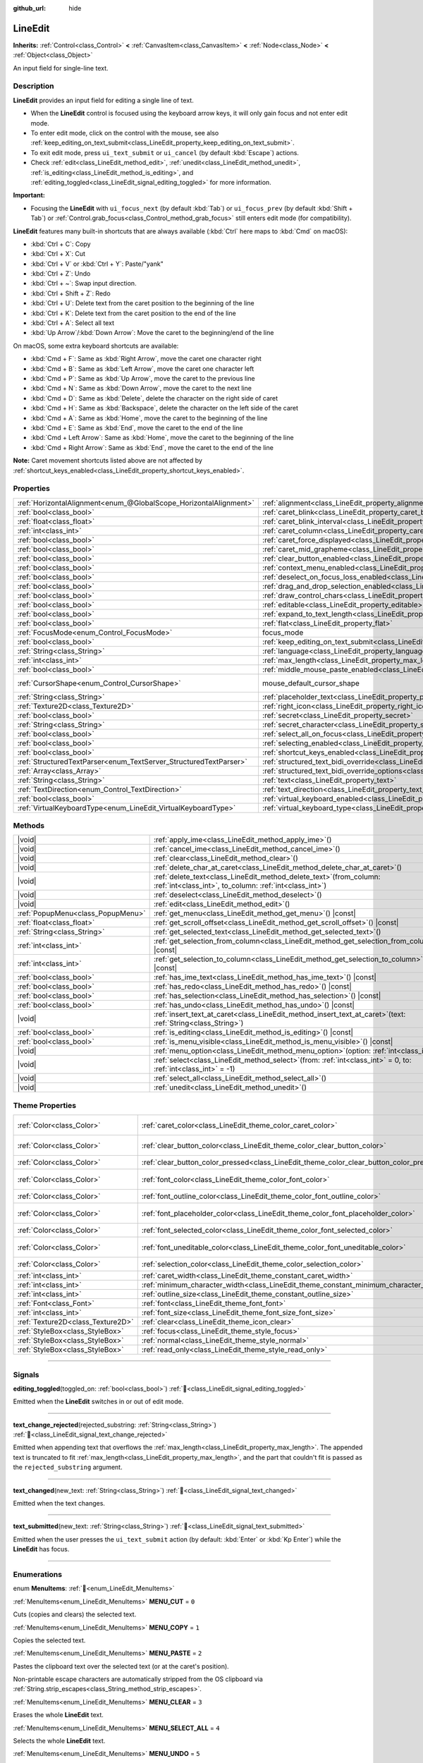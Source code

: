 :github_url: hide

.. meta::
	:keywords: text, input

.. DO NOT EDIT THIS FILE!!!
.. Generated automatically from Redot engine sources.
.. Generator: https://github.com/Redot-Engine/redot-engine/tree/master/doc/tools/make_rst.py.
.. XML source: https://github.com/Redot-Engine/redot-engine/tree/master/doc/classes/LineEdit.xml.

.. _class_LineEdit:

LineEdit
========

**Inherits:** :ref:`Control<class_Control>` **<** :ref:`CanvasItem<class_CanvasItem>` **<** :ref:`Node<class_Node>` **<** :ref:`Object<class_Object>`

An input field for single-line text.

.. rst-class:: classref-introduction-group

Description
-----------

**LineEdit** provides an input field for editing a single line of text.

- When the **LineEdit** control is focused using the keyboard arrow keys, it will only gain focus and not enter edit mode.

- To enter edit mode, click on the control with the mouse, see also :ref:`keep_editing_on_text_submit<class_LineEdit_property_keep_editing_on_text_submit>`.

- To exit edit mode, press ``ui_text_submit`` or ``ui_cancel`` (by default :kbd:`Escape`) actions.

- Check :ref:`edit<class_LineEdit_method_edit>`, :ref:`unedit<class_LineEdit_method_unedit>`, :ref:`is_editing<class_LineEdit_method_is_editing>`, and :ref:`editing_toggled<class_LineEdit_signal_editing_toggled>` for more information.

\ **Important:**\ 

- Focusing the **LineEdit** with ``ui_focus_next`` (by default :kbd:`Tab`) or ``ui_focus_prev`` (by default :kbd:`Shift + Tab`) or :ref:`Control.grab_focus<class_Control_method_grab_focus>` still enters edit mode (for compatibility).

\ **LineEdit** features many built-in shortcuts that are always available (:kbd:`Ctrl` here maps to :kbd:`Cmd` on macOS):

- :kbd:`Ctrl + C`: Copy

- :kbd:`Ctrl + X`: Cut

- :kbd:`Ctrl + V` or :kbd:`Ctrl + Y`: Paste/"yank"

- :kbd:`Ctrl + Z`: Undo

- :kbd:`Ctrl + ~`: Swap input direction.

- :kbd:`Ctrl + Shift + Z`: Redo

- :kbd:`Ctrl + U`: Delete text from the caret position to the beginning of the line

- :kbd:`Ctrl + K`: Delete text from the caret position to the end of the line

- :kbd:`Ctrl + A`: Select all text

- :kbd:`Up Arrow`/:kbd:`Down Arrow`: Move the caret to the beginning/end of the line

On macOS, some extra keyboard shortcuts are available:

- :kbd:`Cmd + F`: Same as :kbd:`Right Arrow`, move the caret one character right

- :kbd:`Cmd + B`: Same as :kbd:`Left Arrow`, move the caret one character left

- :kbd:`Cmd + P`: Same as :kbd:`Up Arrow`, move the caret to the previous line

- :kbd:`Cmd + N`: Same as :kbd:`Down Arrow`, move the caret to the next line

- :kbd:`Cmd + D`: Same as :kbd:`Delete`, delete the character on the right side of caret

- :kbd:`Cmd + H`: Same as :kbd:`Backspace`, delete the character on the left side of the caret

- :kbd:`Cmd + A`: Same as :kbd:`Home`, move the caret to the beginning of the line

- :kbd:`Cmd + E`: Same as :kbd:`End`, move the caret to the end of the line

- :kbd:`Cmd + Left Arrow`: Same as :kbd:`Home`, move the caret to the beginning of the line

- :kbd:`Cmd + Right Arrow`: Same as :kbd:`End`, move the caret to the end of the line

\ **Note:** Caret movement shortcuts listed above are not affected by :ref:`shortcut_keys_enabled<class_LineEdit_property_shortcut_keys_enabled>`.

.. rst-class:: classref-reftable-group

Properties
----------

.. table::
   :widths: auto

   +-------------------------------------------------------------------+-------------------------------------------------------------------------------------------------------------+-------------------------------------------------------------------------------------+
   | :ref:`HorizontalAlignment<enum_@GlobalScope_HorizontalAlignment>` | :ref:`alignment<class_LineEdit_property_alignment>`                                                         | ``0``                                                                               |
   +-------------------------------------------------------------------+-------------------------------------------------------------------------------------------------------------+-------------------------------------------------------------------------------------+
   | :ref:`bool<class_bool>`                                           | :ref:`caret_blink<class_LineEdit_property_caret_blink>`                                                     | ``false``                                                                           |
   +-------------------------------------------------------------------+-------------------------------------------------------------------------------------------------------------+-------------------------------------------------------------------------------------+
   | :ref:`float<class_float>`                                         | :ref:`caret_blink_interval<class_LineEdit_property_caret_blink_interval>`                                   | ``0.65``                                                                            |
   +-------------------------------------------------------------------+-------------------------------------------------------------------------------------------------------------+-------------------------------------------------------------------------------------+
   | :ref:`int<class_int>`                                             | :ref:`caret_column<class_LineEdit_property_caret_column>`                                                   | ``0``                                                                               |
   +-------------------------------------------------------------------+-------------------------------------------------------------------------------------------------------------+-------------------------------------------------------------------------------------+
   | :ref:`bool<class_bool>`                                           | :ref:`caret_force_displayed<class_LineEdit_property_caret_force_displayed>`                                 | ``false``                                                                           |
   +-------------------------------------------------------------------+-------------------------------------------------------------------------------------------------------------+-------------------------------------------------------------------------------------+
   | :ref:`bool<class_bool>`                                           | :ref:`caret_mid_grapheme<class_LineEdit_property_caret_mid_grapheme>`                                       | ``false``                                                                           |
   +-------------------------------------------------------------------+-------------------------------------------------------------------------------------------------------------+-------------------------------------------------------------------------------------+
   | :ref:`bool<class_bool>`                                           | :ref:`clear_button_enabled<class_LineEdit_property_clear_button_enabled>`                                   | ``false``                                                                           |
   +-------------------------------------------------------------------+-------------------------------------------------------------------------------------------------------------+-------------------------------------------------------------------------------------+
   | :ref:`bool<class_bool>`                                           | :ref:`context_menu_enabled<class_LineEdit_property_context_menu_enabled>`                                   | ``true``                                                                            |
   +-------------------------------------------------------------------+-------------------------------------------------------------------------------------------------------------+-------------------------------------------------------------------------------------+
   | :ref:`bool<class_bool>`                                           | :ref:`deselect_on_focus_loss_enabled<class_LineEdit_property_deselect_on_focus_loss_enabled>`               | ``true``                                                                            |
   +-------------------------------------------------------------------+-------------------------------------------------------------------------------------------------------------+-------------------------------------------------------------------------------------+
   | :ref:`bool<class_bool>`                                           | :ref:`drag_and_drop_selection_enabled<class_LineEdit_property_drag_and_drop_selection_enabled>`             | ``true``                                                                            |
   +-------------------------------------------------------------------+-------------------------------------------------------------------------------------------------------------+-------------------------------------------------------------------------------------+
   | :ref:`bool<class_bool>`                                           | :ref:`draw_control_chars<class_LineEdit_property_draw_control_chars>`                                       | ``false``                                                                           |
   +-------------------------------------------------------------------+-------------------------------------------------------------------------------------------------------------+-------------------------------------------------------------------------------------+
   | :ref:`bool<class_bool>`                                           | :ref:`editable<class_LineEdit_property_editable>`                                                           | ``true``                                                                            |
   +-------------------------------------------------------------------+-------------------------------------------------------------------------------------------------------------+-------------------------------------------------------------------------------------+
   | :ref:`bool<class_bool>`                                           | :ref:`expand_to_text_length<class_LineEdit_property_expand_to_text_length>`                                 | ``false``                                                                           |
   +-------------------------------------------------------------------+-------------------------------------------------------------------------------------------------------------+-------------------------------------------------------------------------------------+
   | :ref:`bool<class_bool>`                                           | :ref:`flat<class_LineEdit_property_flat>`                                                                   | ``false``                                                                           |
   +-------------------------------------------------------------------+-------------------------------------------------------------------------------------------------------------+-------------------------------------------------------------------------------------+
   | :ref:`FocusMode<enum_Control_FocusMode>`                          | focus_mode                                                                                                  | ``2`` (overrides :ref:`Control<class_Control_property_focus_mode>`)                 |
   +-------------------------------------------------------------------+-------------------------------------------------------------------------------------------------------------+-------------------------------------------------------------------------------------+
   | :ref:`bool<class_bool>`                                           | :ref:`keep_editing_on_text_submit<class_LineEdit_property_keep_editing_on_text_submit>`                     | ``false``                                                                           |
   +-------------------------------------------------------------------+-------------------------------------------------------------------------------------------------------------+-------------------------------------------------------------------------------------+
   | :ref:`String<class_String>`                                       | :ref:`language<class_LineEdit_property_language>`                                                           | ``""``                                                                              |
   +-------------------------------------------------------------------+-------------------------------------------------------------------------------------------------------------+-------------------------------------------------------------------------------------+
   | :ref:`int<class_int>`                                             | :ref:`max_length<class_LineEdit_property_max_length>`                                                       | ``0``                                                                               |
   +-------------------------------------------------------------------+-------------------------------------------------------------------------------------------------------------+-------------------------------------------------------------------------------------+
   | :ref:`bool<class_bool>`                                           | :ref:`middle_mouse_paste_enabled<class_LineEdit_property_middle_mouse_paste_enabled>`                       | ``true``                                                                            |
   +-------------------------------------------------------------------+-------------------------------------------------------------------------------------------------------------+-------------------------------------------------------------------------------------+
   | :ref:`CursorShape<enum_Control_CursorShape>`                      | mouse_default_cursor_shape                                                                                  | ``1`` (overrides :ref:`Control<class_Control_property_mouse_default_cursor_shape>`) |
   +-------------------------------------------------------------------+-------------------------------------------------------------------------------------------------------------+-------------------------------------------------------------------------------------+
   | :ref:`String<class_String>`                                       | :ref:`placeholder_text<class_LineEdit_property_placeholder_text>`                                           | ``""``                                                                              |
   +-------------------------------------------------------------------+-------------------------------------------------------------------------------------------------------------+-------------------------------------------------------------------------------------+
   | :ref:`Texture2D<class_Texture2D>`                                 | :ref:`right_icon<class_LineEdit_property_right_icon>`                                                       |                                                                                     |
   +-------------------------------------------------------------------+-------------------------------------------------------------------------------------------------------------+-------------------------------------------------------------------------------------+
   | :ref:`bool<class_bool>`                                           | :ref:`secret<class_LineEdit_property_secret>`                                                               | ``false``                                                                           |
   +-------------------------------------------------------------------+-------------------------------------------------------------------------------------------------------------+-------------------------------------------------------------------------------------+
   | :ref:`String<class_String>`                                       | :ref:`secret_character<class_LineEdit_property_secret_character>`                                           | ``"•"``                                                                             |
   +-------------------------------------------------------------------+-------------------------------------------------------------------------------------------------------------+-------------------------------------------------------------------------------------+
   | :ref:`bool<class_bool>`                                           | :ref:`select_all_on_focus<class_LineEdit_property_select_all_on_focus>`                                     | ``false``                                                                           |
   +-------------------------------------------------------------------+-------------------------------------------------------------------------------------------------------------+-------------------------------------------------------------------------------------+
   | :ref:`bool<class_bool>`                                           | :ref:`selecting_enabled<class_LineEdit_property_selecting_enabled>`                                         | ``true``                                                                            |
   +-------------------------------------------------------------------+-------------------------------------------------------------------------------------------------------------+-------------------------------------------------------------------------------------+
   | :ref:`bool<class_bool>`                                           | :ref:`shortcut_keys_enabled<class_LineEdit_property_shortcut_keys_enabled>`                                 | ``true``                                                                            |
   +-------------------------------------------------------------------+-------------------------------------------------------------------------------------------------------------+-------------------------------------------------------------------------------------+
   | :ref:`StructuredTextParser<enum_TextServer_StructuredTextParser>` | :ref:`structured_text_bidi_override<class_LineEdit_property_structured_text_bidi_override>`                 | ``0``                                                                               |
   +-------------------------------------------------------------------+-------------------------------------------------------------------------------------------------------------+-------------------------------------------------------------------------------------+
   | :ref:`Array<class_Array>`                                         | :ref:`structured_text_bidi_override_options<class_LineEdit_property_structured_text_bidi_override_options>` | ``[]``                                                                              |
   +-------------------------------------------------------------------+-------------------------------------------------------------------------------------------------------------+-------------------------------------------------------------------------------------+
   | :ref:`String<class_String>`                                       | :ref:`text<class_LineEdit_property_text>`                                                                   | ``""``                                                                              |
   +-------------------------------------------------------------------+-------------------------------------------------------------------------------------------------------------+-------------------------------------------------------------------------------------+
   | :ref:`TextDirection<enum_Control_TextDirection>`                  | :ref:`text_direction<class_LineEdit_property_text_direction>`                                               | ``0``                                                                               |
   +-------------------------------------------------------------------+-------------------------------------------------------------------------------------------------------------+-------------------------------------------------------------------------------------+
   | :ref:`bool<class_bool>`                                           | :ref:`virtual_keyboard_enabled<class_LineEdit_property_virtual_keyboard_enabled>`                           | ``true``                                                                            |
   +-------------------------------------------------------------------+-------------------------------------------------------------------------------------------------------------+-------------------------------------------------------------------------------------+
   | :ref:`VirtualKeyboardType<enum_LineEdit_VirtualKeyboardType>`     | :ref:`virtual_keyboard_type<class_LineEdit_property_virtual_keyboard_type>`                                 | ``0``                                                                               |
   +-------------------------------------------------------------------+-------------------------------------------------------------------------------------------------------------+-------------------------------------------------------------------------------------+

.. rst-class:: classref-reftable-group

Methods
-------

.. table::
   :widths: auto

   +-----------------------------------+-------------------------------------------------------------------------------------------------------------------------------------+
   | |void|                            | :ref:`apply_ime<class_LineEdit_method_apply_ime>`\ (\ )                                                                             |
   +-----------------------------------+-------------------------------------------------------------------------------------------------------------------------------------+
   | |void|                            | :ref:`cancel_ime<class_LineEdit_method_cancel_ime>`\ (\ )                                                                           |
   +-----------------------------------+-------------------------------------------------------------------------------------------------------------------------------------+
   | |void|                            | :ref:`clear<class_LineEdit_method_clear>`\ (\ )                                                                                     |
   +-----------------------------------+-------------------------------------------------------------------------------------------------------------------------------------+
   | |void|                            | :ref:`delete_char_at_caret<class_LineEdit_method_delete_char_at_caret>`\ (\ )                                                       |
   +-----------------------------------+-------------------------------------------------------------------------------------------------------------------------------------+
   | |void|                            | :ref:`delete_text<class_LineEdit_method_delete_text>`\ (\ from_column\: :ref:`int<class_int>`, to_column\: :ref:`int<class_int>`\ ) |
   +-----------------------------------+-------------------------------------------------------------------------------------------------------------------------------------+
   | |void|                            | :ref:`deselect<class_LineEdit_method_deselect>`\ (\ )                                                                               |
   +-----------------------------------+-------------------------------------------------------------------------------------------------------------------------------------+
   | |void|                            | :ref:`edit<class_LineEdit_method_edit>`\ (\ )                                                                                       |
   +-----------------------------------+-------------------------------------------------------------------------------------------------------------------------------------+
   | :ref:`PopupMenu<class_PopupMenu>` | :ref:`get_menu<class_LineEdit_method_get_menu>`\ (\ ) |const|                                                                       |
   +-----------------------------------+-------------------------------------------------------------------------------------------------------------------------------------+
   | :ref:`float<class_float>`         | :ref:`get_scroll_offset<class_LineEdit_method_get_scroll_offset>`\ (\ ) |const|                                                     |
   +-----------------------------------+-------------------------------------------------------------------------------------------------------------------------------------+
   | :ref:`String<class_String>`       | :ref:`get_selected_text<class_LineEdit_method_get_selected_text>`\ (\ )                                                             |
   +-----------------------------------+-------------------------------------------------------------------------------------------------------------------------------------+
   | :ref:`int<class_int>`             | :ref:`get_selection_from_column<class_LineEdit_method_get_selection_from_column>`\ (\ ) |const|                                     |
   +-----------------------------------+-------------------------------------------------------------------------------------------------------------------------------------+
   | :ref:`int<class_int>`             | :ref:`get_selection_to_column<class_LineEdit_method_get_selection_to_column>`\ (\ ) |const|                                         |
   +-----------------------------------+-------------------------------------------------------------------------------------------------------------------------------------+
   | :ref:`bool<class_bool>`           | :ref:`has_ime_text<class_LineEdit_method_has_ime_text>`\ (\ ) |const|                                                               |
   +-----------------------------------+-------------------------------------------------------------------------------------------------------------------------------------+
   | :ref:`bool<class_bool>`           | :ref:`has_redo<class_LineEdit_method_has_redo>`\ (\ ) |const|                                                                       |
   +-----------------------------------+-------------------------------------------------------------------------------------------------------------------------------------+
   | :ref:`bool<class_bool>`           | :ref:`has_selection<class_LineEdit_method_has_selection>`\ (\ ) |const|                                                             |
   +-----------------------------------+-------------------------------------------------------------------------------------------------------------------------------------+
   | :ref:`bool<class_bool>`           | :ref:`has_undo<class_LineEdit_method_has_undo>`\ (\ ) |const|                                                                       |
   +-----------------------------------+-------------------------------------------------------------------------------------------------------------------------------------+
   | |void|                            | :ref:`insert_text_at_caret<class_LineEdit_method_insert_text_at_caret>`\ (\ text\: :ref:`String<class_String>`\ )                   |
   +-----------------------------------+-------------------------------------------------------------------------------------------------------------------------------------+
   | :ref:`bool<class_bool>`           | :ref:`is_editing<class_LineEdit_method_is_editing>`\ (\ ) |const|                                                                   |
   +-----------------------------------+-------------------------------------------------------------------------------------------------------------------------------------+
   | :ref:`bool<class_bool>`           | :ref:`is_menu_visible<class_LineEdit_method_is_menu_visible>`\ (\ ) |const|                                                         |
   +-----------------------------------+-------------------------------------------------------------------------------------------------------------------------------------+
   | |void|                            | :ref:`menu_option<class_LineEdit_method_menu_option>`\ (\ option\: :ref:`int<class_int>`\ )                                         |
   +-----------------------------------+-------------------------------------------------------------------------------------------------------------------------------------+
   | |void|                            | :ref:`select<class_LineEdit_method_select>`\ (\ from\: :ref:`int<class_int>` = 0, to\: :ref:`int<class_int>` = -1\ )                |
   +-----------------------------------+-------------------------------------------------------------------------------------------------------------------------------------+
   | |void|                            | :ref:`select_all<class_LineEdit_method_select_all>`\ (\ )                                                                           |
   +-----------------------------------+-------------------------------------------------------------------------------------------------------------------------------------+
   | |void|                            | :ref:`unedit<class_LineEdit_method_unedit>`\ (\ )                                                                                   |
   +-----------------------------------+-------------------------------------------------------------------------------------------------------------------------------------+

.. rst-class:: classref-reftable-group

Theme Properties
----------------

.. table::
   :widths: auto

   +-----------------------------------+------------------------------------------------------------------------------------------+-------------------------------------+
   | :ref:`Color<class_Color>`         | :ref:`caret_color<class_LineEdit_theme_color_caret_color>`                               | ``Color(0.95, 0.95, 0.95, 1)``      |
   +-----------------------------------+------------------------------------------------------------------------------------------+-------------------------------------+
   | :ref:`Color<class_Color>`         | :ref:`clear_button_color<class_LineEdit_theme_color_clear_button_color>`                 | ``Color(0.875, 0.875, 0.875, 1)``   |
   +-----------------------------------+------------------------------------------------------------------------------------------+-------------------------------------+
   | :ref:`Color<class_Color>`         | :ref:`clear_button_color_pressed<class_LineEdit_theme_color_clear_button_color_pressed>` | ``Color(1, 1, 1, 1)``               |
   +-----------------------------------+------------------------------------------------------------------------------------------+-------------------------------------+
   | :ref:`Color<class_Color>`         | :ref:`font_color<class_LineEdit_theme_color_font_color>`                                 | ``Color(0.875, 0.875, 0.875, 1)``   |
   +-----------------------------------+------------------------------------------------------------------------------------------+-------------------------------------+
   | :ref:`Color<class_Color>`         | :ref:`font_outline_color<class_LineEdit_theme_color_font_outline_color>`                 | ``Color(0, 0, 0, 1)``               |
   +-----------------------------------+------------------------------------------------------------------------------------------+-------------------------------------+
   | :ref:`Color<class_Color>`         | :ref:`font_placeholder_color<class_LineEdit_theme_color_font_placeholder_color>`         | ``Color(0.875, 0.875, 0.875, 0.6)`` |
   +-----------------------------------+------------------------------------------------------------------------------------------+-------------------------------------+
   | :ref:`Color<class_Color>`         | :ref:`font_selected_color<class_LineEdit_theme_color_font_selected_color>`               | ``Color(1, 1, 1, 1)``               |
   +-----------------------------------+------------------------------------------------------------------------------------------+-------------------------------------+
   | :ref:`Color<class_Color>`         | :ref:`font_uneditable_color<class_LineEdit_theme_color_font_uneditable_color>`           | ``Color(0.875, 0.875, 0.875, 0.5)`` |
   +-----------------------------------+------------------------------------------------------------------------------------------+-------------------------------------+
   | :ref:`Color<class_Color>`         | :ref:`selection_color<class_LineEdit_theme_color_selection_color>`                       | ``Color(0.5, 0.5, 0.5, 1)``         |
   +-----------------------------------+------------------------------------------------------------------------------------------+-------------------------------------+
   | :ref:`int<class_int>`             | :ref:`caret_width<class_LineEdit_theme_constant_caret_width>`                            | ``1``                               |
   +-----------------------------------+------------------------------------------------------------------------------------------+-------------------------------------+
   | :ref:`int<class_int>`             | :ref:`minimum_character_width<class_LineEdit_theme_constant_minimum_character_width>`    | ``4``                               |
   +-----------------------------------+------------------------------------------------------------------------------------------+-------------------------------------+
   | :ref:`int<class_int>`             | :ref:`outline_size<class_LineEdit_theme_constant_outline_size>`                          | ``0``                               |
   +-----------------------------------+------------------------------------------------------------------------------------------+-------------------------------------+
   | :ref:`Font<class_Font>`           | :ref:`font<class_LineEdit_theme_font_font>`                                              |                                     |
   +-----------------------------------+------------------------------------------------------------------------------------------+-------------------------------------+
   | :ref:`int<class_int>`             | :ref:`font_size<class_LineEdit_theme_font_size_font_size>`                               |                                     |
   +-----------------------------------+------------------------------------------------------------------------------------------+-------------------------------------+
   | :ref:`Texture2D<class_Texture2D>` | :ref:`clear<class_LineEdit_theme_icon_clear>`                                            |                                     |
   +-----------------------------------+------------------------------------------------------------------------------------------+-------------------------------------+
   | :ref:`StyleBox<class_StyleBox>`   | :ref:`focus<class_LineEdit_theme_style_focus>`                                           |                                     |
   +-----------------------------------+------------------------------------------------------------------------------------------+-------------------------------------+
   | :ref:`StyleBox<class_StyleBox>`   | :ref:`normal<class_LineEdit_theme_style_normal>`                                         |                                     |
   +-----------------------------------+------------------------------------------------------------------------------------------+-------------------------------------+
   | :ref:`StyleBox<class_StyleBox>`   | :ref:`read_only<class_LineEdit_theme_style_read_only>`                                   |                                     |
   +-----------------------------------+------------------------------------------------------------------------------------------+-------------------------------------+

.. rst-class:: classref-section-separator

----

.. rst-class:: classref-descriptions-group

Signals
-------

.. _class_LineEdit_signal_editing_toggled:

.. rst-class:: classref-signal

**editing_toggled**\ (\ toggled_on\: :ref:`bool<class_bool>`\ ) :ref:`🔗<class_LineEdit_signal_editing_toggled>`

Emitted when the **LineEdit** switches in or out of edit mode.

.. rst-class:: classref-item-separator

----

.. _class_LineEdit_signal_text_change_rejected:

.. rst-class:: classref-signal

**text_change_rejected**\ (\ rejected_substring\: :ref:`String<class_String>`\ ) :ref:`🔗<class_LineEdit_signal_text_change_rejected>`

Emitted when appending text that overflows the :ref:`max_length<class_LineEdit_property_max_length>`. The appended text is truncated to fit :ref:`max_length<class_LineEdit_property_max_length>`, and the part that couldn't fit is passed as the ``rejected_substring`` argument.

.. rst-class:: classref-item-separator

----

.. _class_LineEdit_signal_text_changed:

.. rst-class:: classref-signal

**text_changed**\ (\ new_text\: :ref:`String<class_String>`\ ) :ref:`🔗<class_LineEdit_signal_text_changed>`

Emitted when the text changes.

.. rst-class:: classref-item-separator

----

.. _class_LineEdit_signal_text_submitted:

.. rst-class:: classref-signal

**text_submitted**\ (\ new_text\: :ref:`String<class_String>`\ ) :ref:`🔗<class_LineEdit_signal_text_submitted>`

Emitted when the user presses the ``ui_text_submit`` action (by default: :kbd:`Enter` or :kbd:`Kp Enter`) while the **LineEdit** has focus.

.. rst-class:: classref-section-separator

----

.. rst-class:: classref-descriptions-group

Enumerations
------------

.. _enum_LineEdit_MenuItems:

.. rst-class:: classref-enumeration

enum **MenuItems**: :ref:`🔗<enum_LineEdit_MenuItems>`

.. _class_LineEdit_constant_MENU_CUT:

.. rst-class:: classref-enumeration-constant

:ref:`MenuItems<enum_LineEdit_MenuItems>` **MENU_CUT** = ``0``

Cuts (copies and clears) the selected text.

.. _class_LineEdit_constant_MENU_COPY:

.. rst-class:: classref-enumeration-constant

:ref:`MenuItems<enum_LineEdit_MenuItems>` **MENU_COPY** = ``1``

Copies the selected text.

.. _class_LineEdit_constant_MENU_PASTE:

.. rst-class:: classref-enumeration-constant

:ref:`MenuItems<enum_LineEdit_MenuItems>` **MENU_PASTE** = ``2``

Pastes the clipboard text over the selected text (or at the caret's position).

Non-printable escape characters are automatically stripped from the OS clipboard via :ref:`String.strip_escapes<class_String_method_strip_escapes>`.

.. _class_LineEdit_constant_MENU_CLEAR:

.. rst-class:: classref-enumeration-constant

:ref:`MenuItems<enum_LineEdit_MenuItems>` **MENU_CLEAR** = ``3``

Erases the whole **LineEdit** text.

.. _class_LineEdit_constant_MENU_SELECT_ALL:

.. rst-class:: classref-enumeration-constant

:ref:`MenuItems<enum_LineEdit_MenuItems>` **MENU_SELECT_ALL** = ``4``

Selects the whole **LineEdit** text.

.. _class_LineEdit_constant_MENU_UNDO:

.. rst-class:: classref-enumeration-constant

:ref:`MenuItems<enum_LineEdit_MenuItems>` **MENU_UNDO** = ``5``

Undoes the previous action.

.. _class_LineEdit_constant_MENU_REDO:

.. rst-class:: classref-enumeration-constant

:ref:`MenuItems<enum_LineEdit_MenuItems>` **MENU_REDO** = ``6``

Reverse the last undo action.

.. _class_LineEdit_constant_MENU_SUBMENU_TEXT_DIR:

.. rst-class:: classref-enumeration-constant

:ref:`MenuItems<enum_LineEdit_MenuItems>` **MENU_SUBMENU_TEXT_DIR** = ``7``

ID of "Text Writing Direction" submenu.

.. _class_LineEdit_constant_MENU_DIR_INHERITED:

.. rst-class:: classref-enumeration-constant

:ref:`MenuItems<enum_LineEdit_MenuItems>` **MENU_DIR_INHERITED** = ``8``

Sets text direction to inherited.

.. _class_LineEdit_constant_MENU_DIR_AUTO:

.. rst-class:: classref-enumeration-constant

:ref:`MenuItems<enum_LineEdit_MenuItems>` **MENU_DIR_AUTO** = ``9``

Sets text direction to automatic.

.. _class_LineEdit_constant_MENU_DIR_LTR:

.. rst-class:: classref-enumeration-constant

:ref:`MenuItems<enum_LineEdit_MenuItems>` **MENU_DIR_LTR** = ``10``

Sets text direction to left-to-right.

.. _class_LineEdit_constant_MENU_DIR_RTL:

.. rst-class:: classref-enumeration-constant

:ref:`MenuItems<enum_LineEdit_MenuItems>` **MENU_DIR_RTL** = ``11``

Sets text direction to right-to-left.

.. _class_LineEdit_constant_MENU_DISPLAY_UCC:

.. rst-class:: classref-enumeration-constant

:ref:`MenuItems<enum_LineEdit_MenuItems>` **MENU_DISPLAY_UCC** = ``12``

Toggles control character display.

.. _class_LineEdit_constant_MENU_SUBMENU_INSERT_UCC:

.. rst-class:: classref-enumeration-constant

:ref:`MenuItems<enum_LineEdit_MenuItems>` **MENU_SUBMENU_INSERT_UCC** = ``13``

ID of "Insert Control Character" submenu.

.. _class_LineEdit_constant_MENU_INSERT_LRM:

.. rst-class:: classref-enumeration-constant

:ref:`MenuItems<enum_LineEdit_MenuItems>` **MENU_INSERT_LRM** = ``14``

Inserts left-to-right mark (LRM) character.

.. _class_LineEdit_constant_MENU_INSERT_RLM:

.. rst-class:: classref-enumeration-constant

:ref:`MenuItems<enum_LineEdit_MenuItems>` **MENU_INSERT_RLM** = ``15``

Inserts right-to-left mark (RLM) character.

.. _class_LineEdit_constant_MENU_INSERT_LRE:

.. rst-class:: classref-enumeration-constant

:ref:`MenuItems<enum_LineEdit_MenuItems>` **MENU_INSERT_LRE** = ``16``

Inserts start of left-to-right embedding (LRE) character.

.. _class_LineEdit_constant_MENU_INSERT_RLE:

.. rst-class:: classref-enumeration-constant

:ref:`MenuItems<enum_LineEdit_MenuItems>` **MENU_INSERT_RLE** = ``17``

Inserts start of right-to-left embedding (RLE) character.

.. _class_LineEdit_constant_MENU_INSERT_LRO:

.. rst-class:: classref-enumeration-constant

:ref:`MenuItems<enum_LineEdit_MenuItems>` **MENU_INSERT_LRO** = ``18``

Inserts start of left-to-right override (LRO) character.

.. _class_LineEdit_constant_MENU_INSERT_RLO:

.. rst-class:: classref-enumeration-constant

:ref:`MenuItems<enum_LineEdit_MenuItems>` **MENU_INSERT_RLO** = ``19``

Inserts start of right-to-left override (RLO) character.

.. _class_LineEdit_constant_MENU_INSERT_PDF:

.. rst-class:: classref-enumeration-constant

:ref:`MenuItems<enum_LineEdit_MenuItems>` **MENU_INSERT_PDF** = ``20``

Inserts pop direction formatting (PDF) character.

.. _class_LineEdit_constant_MENU_INSERT_ALM:

.. rst-class:: classref-enumeration-constant

:ref:`MenuItems<enum_LineEdit_MenuItems>` **MENU_INSERT_ALM** = ``21``

Inserts Arabic letter mark (ALM) character.

.. _class_LineEdit_constant_MENU_INSERT_LRI:

.. rst-class:: classref-enumeration-constant

:ref:`MenuItems<enum_LineEdit_MenuItems>` **MENU_INSERT_LRI** = ``22``

Inserts left-to-right isolate (LRI) character.

.. _class_LineEdit_constant_MENU_INSERT_RLI:

.. rst-class:: classref-enumeration-constant

:ref:`MenuItems<enum_LineEdit_MenuItems>` **MENU_INSERT_RLI** = ``23``

Inserts right-to-left isolate (RLI) character.

.. _class_LineEdit_constant_MENU_INSERT_FSI:

.. rst-class:: classref-enumeration-constant

:ref:`MenuItems<enum_LineEdit_MenuItems>` **MENU_INSERT_FSI** = ``24``

Inserts first strong isolate (FSI) character.

.. _class_LineEdit_constant_MENU_INSERT_PDI:

.. rst-class:: classref-enumeration-constant

:ref:`MenuItems<enum_LineEdit_MenuItems>` **MENU_INSERT_PDI** = ``25``

Inserts pop direction isolate (PDI) character.

.. _class_LineEdit_constant_MENU_INSERT_ZWJ:

.. rst-class:: classref-enumeration-constant

:ref:`MenuItems<enum_LineEdit_MenuItems>` **MENU_INSERT_ZWJ** = ``26``

Inserts zero width joiner (ZWJ) character.

.. _class_LineEdit_constant_MENU_INSERT_ZWNJ:

.. rst-class:: classref-enumeration-constant

:ref:`MenuItems<enum_LineEdit_MenuItems>` **MENU_INSERT_ZWNJ** = ``27``

Inserts zero width non-joiner (ZWNJ) character.

.. _class_LineEdit_constant_MENU_INSERT_WJ:

.. rst-class:: classref-enumeration-constant

:ref:`MenuItems<enum_LineEdit_MenuItems>` **MENU_INSERT_WJ** = ``28``

Inserts word joiner (WJ) character.

.. _class_LineEdit_constant_MENU_INSERT_SHY:

.. rst-class:: classref-enumeration-constant

:ref:`MenuItems<enum_LineEdit_MenuItems>` **MENU_INSERT_SHY** = ``29``

Inserts soft hyphen (SHY) character.

.. _class_LineEdit_constant_MENU_MAX:

.. rst-class:: classref-enumeration-constant

:ref:`MenuItems<enum_LineEdit_MenuItems>` **MENU_MAX** = ``30``

Represents the size of the :ref:`MenuItems<enum_LineEdit_MenuItems>` enum.

.. rst-class:: classref-item-separator

----

.. _enum_LineEdit_VirtualKeyboardType:

.. rst-class:: classref-enumeration

enum **VirtualKeyboardType**: :ref:`🔗<enum_LineEdit_VirtualKeyboardType>`

.. _class_LineEdit_constant_KEYBOARD_TYPE_DEFAULT:

.. rst-class:: classref-enumeration-constant

:ref:`VirtualKeyboardType<enum_LineEdit_VirtualKeyboardType>` **KEYBOARD_TYPE_DEFAULT** = ``0``

Default text virtual keyboard.

.. _class_LineEdit_constant_KEYBOARD_TYPE_MULTILINE:

.. rst-class:: classref-enumeration-constant

:ref:`VirtualKeyboardType<enum_LineEdit_VirtualKeyboardType>` **KEYBOARD_TYPE_MULTILINE** = ``1``

Multiline virtual keyboard.

.. _class_LineEdit_constant_KEYBOARD_TYPE_NUMBER:

.. rst-class:: classref-enumeration-constant

:ref:`VirtualKeyboardType<enum_LineEdit_VirtualKeyboardType>` **KEYBOARD_TYPE_NUMBER** = ``2``

Virtual number keypad, useful for PIN entry.

.. _class_LineEdit_constant_KEYBOARD_TYPE_NUMBER_DECIMAL:

.. rst-class:: classref-enumeration-constant

:ref:`VirtualKeyboardType<enum_LineEdit_VirtualKeyboardType>` **KEYBOARD_TYPE_NUMBER_DECIMAL** = ``3``

Virtual number keypad, useful for entering fractional numbers.

.. _class_LineEdit_constant_KEYBOARD_TYPE_PHONE:

.. rst-class:: classref-enumeration-constant

:ref:`VirtualKeyboardType<enum_LineEdit_VirtualKeyboardType>` **KEYBOARD_TYPE_PHONE** = ``4``

Virtual phone number keypad.

.. _class_LineEdit_constant_KEYBOARD_TYPE_EMAIL_ADDRESS:

.. rst-class:: classref-enumeration-constant

:ref:`VirtualKeyboardType<enum_LineEdit_VirtualKeyboardType>` **KEYBOARD_TYPE_EMAIL_ADDRESS** = ``5``

Virtual keyboard with additional keys to assist with typing email addresses.

.. _class_LineEdit_constant_KEYBOARD_TYPE_PASSWORD:

.. rst-class:: classref-enumeration-constant

:ref:`VirtualKeyboardType<enum_LineEdit_VirtualKeyboardType>` **KEYBOARD_TYPE_PASSWORD** = ``6``

Virtual keyboard for entering a password. On most platforms, this should disable autocomplete and autocapitalization.

\ **Note:** This is not supported on Web. Instead, this behaves identically to :ref:`KEYBOARD_TYPE_DEFAULT<class_LineEdit_constant_KEYBOARD_TYPE_DEFAULT>`.

.. _class_LineEdit_constant_KEYBOARD_TYPE_URL:

.. rst-class:: classref-enumeration-constant

:ref:`VirtualKeyboardType<enum_LineEdit_VirtualKeyboardType>` **KEYBOARD_TYPE_URL** = ``7``

Virtual keyboard with additional keys to assist with typing URLs.

.. rst-class:: classref-section-separator

----

.. rst-class:: classref-descriptions-group

Property Descriptions
---------------------

.. _class_LineEdit_property_alignment:

.. rst-class:: classref-property

:ref:`HorizontalAlignment<enum_@GlobalScope_HorizontalAlignment>` **alignment** = ``0`` :ref:`🔗<class_LineEdit_property_alignment>`

.. rst-class:: classref-property-setget

- |void| **set_horizontal_alignment**\ (\ value\: :ref:`HorizontalAlignment<enum_@GlobalScope_HorizontalAlignment>`\ )
- :ref:`HorizontalAlignment<enum_@GlobalScope_HorizontalAlignment>` **get_horizontal_alignment**\ (\ )

Text alignment as defined in the :ref:`HorizontalAlignment<enum_@GlobalScope_HorizontalAlignment>` enum.

.. rst-class:: classref-item-separator

----

.. _class_LineEdit_property_caret_blink:

.. rst-class:: classref-property

:ref:`bool<class_bool>` **caret_blink** = ``false`` :ref:`🔗<class_LineEdit_property_caret_blink>`

.. rst-class:: classref-property-setget

- |void| **set_caret_blink_enabled**\ (\ value\: :ref:`bool<class_bool>`\ )
- :ref:`bool<class_bool>` **is_caret_blink_enabled**\ (\ )

If ``true``, makes the caret blink.

.. rst-class:: classref-item-separator

----

.. _class_LineEdit_property_caret_blink_interval:

.. rst-class:: classref-property

:ref:`float<class_float>` **caret_blink_interval** = ``0.65`` :ref:`🔗<class_LineEdit_property_caret_blink_interval>`

.. rst-class:: classref-property-setget

- |void| **set_caret_blink_interval**\ (\ value\: :ref:`float<class_float>`\ )
- :ref:`float<class_float>` **get_caret_blink_interval**\ (\ )

The interval at which the caret blinks (in seconds).

.. rst-class:: classref-item-separator

----

.. _class_LineEdit_property_caret_column:

.. rst-class:: classref-property

:ref:`int<class_int>` **caret_column** = ``0`` :ref:`🔗<class_LineEdit_property_caret_column>`

.. rst-class:: classref-property-setget

- |void| **set_caret_column**\ (\ value\: :ref:`int<class_int>`\ )
- :ref:`int<class_int>` **get_caret_column**\ (\ )

The caret's column position inside the **LineEdit**. When set, the text may scroll to accommodate it.

.. rst-class:: classref-item-separator

----

.. _class_LineEdit_property_caret_force_displayed:

.. rst-class:: classref-property

:ref:`bool<class_bool>` **caret_force_displayed** = ``false`` :ref:`🔗<class_LineEdit_property_caret_force_displayed>`

.. rst-class:: classref-property-setget

- |void| **set_caret_force_displayed**\ (\ value\: :ref:`bool<class_bool>`\ )
- :ref:`bool<class_bool>` **is_caret_force_displayed**\ (\ )

If ``true``, the **LineEdit** will always show the caret, even if focus is lost.

.. rst-class:: classref-item-separator

----

.. _class_LineEdit_property_caret_mid_grapheme:

.. rst-class:: classref-property

:ref:`bool<class_bool>` **caret_mid_grapheme** = ``false`` :ref:`🔗<class_LineEdit_property_caret_mid_grapheme>`

.. rst-class:: classref-property-setget

- |void| **set_caret_mid_grapheme_enabled**\ (\ value\: :ref:`bool<class_bool>`\ )
- :ref:`bool<class_bool>` **is_caret_mid_grapheme_enabled**\ (\ )

Allow moving caret, selecting and removing the individual composite character components.

\ **Note:** :kbd:`Backspace` is always removing individual composite character components.

.. rst-class:: classref-item-separator

----

.. _class_LineEdit_property_clear_button_enabled:

.. rst-class:: classref-property

:ref:`bool<class_bool>` **clear_button_enabled** = ``false`` :ref:`🔗<class_LineEdit_property_clear_button_enabled>`

.. rst-class:: classref-property-setget

- |void| **set_clear_button_enabled**\ (\ value\: :ref:`bool<class_bool>`\ )
- :ref:`bool<class_bool>` **is_clear_button_enabled**\ (\ )

If ``true``, the **LineEdit** will show a clear button if :ref:`text<class_LineEdit_property_text>` is not empty, which can be used to clear the text quickly.

.. rst-class:: classref-item-separator

----

.. _class_LineEdit_property_context_menu_enabled:

.. rst-class:: classref-property

:ref:`bool<class_bool>` **context_menu_enabled** = ``true`` :ref:`🔗<class_LineEdit_property_context_menu_enabled>`

.. rst-class:: classref-property-setget

- |void| **set_context_menu_enabled**\ (\ value\: :ref:`bool<class_bool>`\ )
- :ref:`bool<class_bool>` **is_context_menu_enabled**\ (\ )

If ``true``, the context menu will appear when right-clicked.

.. rst-class:: classref-item-separator

----

.. _class_LineEdit_property_deselect_on_focus_loss_enabled:

.. rst-class:: classref-property

:ref:`bool<class_bool>` **deselect_on_focus_loss_enabled** = ``true`` :ref:`🔗<class_LineEdit_property_deselect_on_focus_loss_enabled>`

.. rst-class:: classref-property-setget

- |void| **set_deselect_on_focus_loss_enabled**\ (\ value\: :ref:`bool<class_bool>`\ )
- :ref:`bool<class_bool>` **is_deselect_on_focus_loss_enabled**\ (\ )

If ``true``, the selected text will be deselected when focus is lost.

.. rst-class:: classref-item-separator

----

.. _class_LineEdit_property_drag_and_drop_selection_enabled:

.. rst-class:: classref-property

:ref:`bool<class_bool>` **drag_and_drop_selection_enabled** = ``true`` :ref:`🔗<class_LineEdit_property_drag_and_drop_selection_enabled>`

.. rst-class:: classref-property-setget

- |void| **set_drag_and_drop_selection_enabled**\ (\ value\: :ref:`bool<class_bool>`\ )
- :ref:`bool<class_bool>` **is_drag_and_drop_selection_enabled**\ (\ )

If ``true``, allow drag and drop of selected text.

.. rst-class:: classref-item-separator

----

.. _class_LineEdit_property_draw_control_chars:

.. rst-class:: classref-property

:ref:`bool<class_bool>` **draw_control_chars** = ``false`` :ref:`🔗<class_LineEdit_property_draw_control_chars>`

.. rst-class:: classref-property-setget

- |void| **set_draw_control_chars**\ (\ value\: :ref:`bool<class_bool>`\ )
- :ref:`bool<class_bool>` **get_draw_control_chars**\ (\ )

If ``true``, control characters are displayed.

.. rst-class:: classref-item-separator

----

.. _class_LineEdit_property_editable:

.. rst-class:: classref-property

:ref:`bool<class_bool>` **editable** = ``true`` :ref:`🔗<class_LineEdit_property_editable>`

.. rst-class:: classref-property-setget

- |void| **set_editable**\ (\ value\: :ref:`bool<class_bool>`\ )
- :ref:`bool<class_bool>` **is_editable**\ (\ )

If ``false``, existing text cannot be modified and new text cannot be added.

.. rst-class:: classref-item-separator

----

.. _class_LineEdit_property_expand_to_text_length:

.. rst-class:: classref-property

:ref:`bool<class_bool>` **expand_to_text_length** = ``false`` :ref:`🔗<class_LineEdit_property_expand_to_text_length>`

.. rst-class:: classref-property-setget

- |void| **set_expand_to_text_length_enabled**\ (\ value\: :ref:`bool<class_bool>`\ )
- :ref:`bool<class_bool>` **is_expand_to_text_length_enabled**\ (\ )

If ``true``, the **LineEdit** width will increase to stay longer than the :ref:`text<class_LineEdit_property_text>`. It will **not** compress if the :ref:`text<class_LineEdit_property_text>` is shortened.

.. rst-class:: classref-item-separator

----

.. _class_LineEdit_property_flat:

.. rst-class:: classref-property

:ref:`bool<class_bool>` **flat** = ``false`` :ref:`🔗<class_LineEdit_property_flat>`

.. rst-class:: classref-property-setget

- |void| **set_flat**\ (\ value\: :ref:`bool<class_bool>`\ )
- :ref:`bool<class_bool>` **is_flat**\ (\ )

If ``true``, the **LineEdit** doesn't display decoration.

.. rst-class:: classref-item-separator

----

.. _class_LineEdit_property_keep_editing_on_text_submit:

.. rst-class:: classref-property

:ref:`bool<class_bool>` **keep_editing_on_text_submit** = ``false`` :ref:`🔗<class_LineEdit_property_keep_editing_on_text_submit>`

.. rst-class:: classref-property-setget

- |void| **set_keep_editing_on_text_submit**\ (\ value\: :ref:`bool<class_bool>`\ )
- :ref:`bool<class_bool>` **is_editing_kept_on_text_submit**\ (\ )

If ``true``, the **LineEdit** will not exit edit mode when text is submitted by pressing ``ui_text_submit`` action (by default: :kbd:`Enter` or :kbd:`Kp Enter`).

.. rst-class:: classref-item-separator

----

.. _class_LineEdit_property_language:

.. rst-class:: classref-property

:ref:`String<class_String>` **language** = ``""`` :ref:`🔗<class_LineEdit_property_language>`

.. rst-class:: classref-property-setget

- |void| **set_language**\ (\ value\: :ref:`String<class_String>`\ )
- :ref:`String<class_String>` **get_language**\ (\ )

Language code used for line-breaking and text shaping algorithms. If left empty, current locale is used instead.

.. rst-class:: classref-item-separator

----

.. _class_LineEdit_property_max_length:

.. rst-class:: classref-property

:ref:`int<class_int>` **max_length** = ``0`` :ref:`🔗<class_LineEdit_property_max_length>`

.. rst-class:: classref-property-setget

- |void| **set_max_length**\ (\ value\: :ref:`int<class_int>`\ )
- :ref:`int<class_int>` **get_max_length**\ (\ )

Maximum number of characters that can be entered inside the **LineEdit**. If ``0``, there is no limit.

When a limit is defined, characters that would exceed :ref:`max_length<class_LineEdit_property_max_length>` are truncated. This happens both for existing :ref:`text<class_LineEdit_property_text>` contents when setting the max length, or for new text inserted in the **LineEdit**, including pasting.

If any input text is truncated, the :ref:`text_change_rejected<class_LineEdit_signal_text_change_rejected>` signal is emitted with the truncated substring as parameter:


.. tabs::

 .. code-tab:: gdscript

    text = "Hello world"
    max_length = 5
    # `text` becomes "Hello".
    max_length = 10
    text += " goodbye"
    # `text` becomes "Hello good".
    # `text_change_rejected` is emitted with "bye" as parameter.

 .. code-tab:: csharp

    Text = "Hello world";
    MaxLength = 5;
    // `Text` becomes "Hello".
    MaxLength = 10;
    Text += " goodbye";
    // `Text` becomes "Hello good".
    // `text_change_rejected` is emitted with "bye" as parameter.



.. rst-class:: classref-item-separator

----

.. _class_LineEdit_property_middle_mouse_paste_enabled:

.. rst-class:: classref-property

:ref:`bool<class_bool>` **middle_mouse_paste_enabled** = ``true`` :ref:`🔗<class_LineEdit_property_middle_mouse_paste_enabled>`

.. rst-class:: classref-property-setget

- |void| **set_middle_mouse_paste_enabled**\ (\ value\: :ref:`bool<class_bool>`\ )
- :ref:`bool<class_bool>` **is_middle_mouse_paste_enabled**\ (\ )

If ``false``, using middle mouse button to paste clipboard will be disabled.

\ **Note:** This method is only implemented on Linux.

.. rst-class:: classref-item-separator

----

.. _class_LineEdit_property_placeholder_text:

.. rst-class:: classref-property

:ref:`String<class_String>` **placeholder_text** = ``""`` :ref:`🔗<class_LineEdit_property_placeholder_text>`

.. rst-class:: classref-property-setget

- |void| **set_placeholder**\ (\ value\: :ref:`String<class_String>`\ )
- :ref:`String<class_String>` **get_placeholder**\ (\ )

Text shown when the **LineEdit** is empty. It is **not** the **LineEdit**'s default value (see :ref:`text<class_LineEdit_property_text>`).

.. rst-class:: classref-item-separator

----

.. _class_LineEdit_property_right_icon:

.. rst-class:: classref-property

:ref:`Texture2D<class_Texture2D>` **right_icon** :ref:`🔗<class_LineEdit_property_right_icon>`

.. rst-class:: classref-property-setget

- |void| **set_right_icon**\ (\ value\: :ref:`Texture2D<class_Texture2D>`\ )
- :ref:`Texture2D<class_Texture2D>` **get_right_icon**\ (\ )

Sets the icon that will appear in the right end of the **LineEdit** if there's no :ref:`text<class_LineEdit_property_text>`, or always, if :ref:`clear_button_enabled<class_LineEdit_property_clear_button_enabled>` is set to ``false``.

.. rst-class:: classref-item-separator

----

.. _class_LineEdit_property_secret:

.. rst-class:: classref-property

:ref:`bool<class_bool>` **secret** = ``false`` :ref:`🔗<class_LineEdit_property_secret>`

.. rst-class:: classref-property-setget

- |void| **set_secret**\ (\ value\: :ref:`bool<class_bool>`\ )
- :ref:`bool<class_bool>` **is_secret**\ (\ )

If ``true``, every character is replaced with the secret character (see :ref:`secret_character<class_LineEdit_property_secret_character>`).

.. rst-class:: classref-item-separator

----

.. _class_LineEdit_property_secret_character:

.. rst-class:: classref-property

:ref:`String<class_String>` **secret_character** = ``"•"`` :ref:`🔗<class_LineEdit_property_secret_character>`

.. rst-class:: classref-property-setget

- |void| **set_secret_character**\ (\ value\: :ref:`String<class_String>`\ )
- :ref:`String<class_String>` **get_secret_character**\ (\ )

The character to use to mask secret input. Only a single character can be used as the secret character. If it is longer than one character, only the first one will be used. If it is empty, a space will be used instead.

.. rst-class:: classref-item-separator

----

.. _class_LineEdit_property_select_all_on_focus:

.. rst-class:: classref-property

:ref:`bool<class_bool>` **select_all_on_focus** = ``false`` :ref:`🔗<class_LineEdit_property_select_all_on_focus>`

.. rst-class:: classref-property-setget

- |void| **set_select_all_on_focus**\ (\ value\: :ref:`bool<class_bool>`\ )
- :ref:`bool<class_bool>` **is_select_all_on_focus**\ (\ )

If ``true``, the **LineEdit** will select the whole text when it gains focus.

.. rst-class:: classref-item-separator

----

.. _class_LineEdit_property_selecting_enabled:

.. rst-class:: classref-property

:ref:`bool<class_bool>` **selecting_enabled** = ``true`` :ref:`🔗<class_LineEdit_property_selecting_enabled>`

.. rst-class:: classref-property-setget

- |void| **set_selecting_enabled**\ (\ value\: :ref:`bool<class_bool>`\ )
- :ref:`bool<class_bool>` **is_selecting_enabled**\ (\ )

If ``false``, it's impossible to select the text using mouse nor keyboard.

.. rst-class:: classref-item-separator

----

.. _class_LineEdit_property_shortcut_keys_enabled:

.. rst-class:: classref-property

:ref:`bool<class_bool>` **shortcut_keys_enabled** = ``true`` :ref:`🔗<class_LineEdit_property_shortcut_keys_enabled>`

.. rst-class:: classref-property-setget

- |void| **set_shortcut_keys_enabled**\ (\ value\: :ref:`bool<class_bool>`\ )
- :ref:`bool<class_bool>` **is_shortcut_keys_enabled**\ (\ )

If ``true``, shortcut keys for context menu items are enabled, even if the context menu is disabled.

.. rst-class:: classref-item-separator

----

.. _class_LineEdit_property_structured_text_bidi_override:

.. rst-class:: classref-property

:ref:`StructuredTextParser<enum_TextServer_StructuredTextParser>` **structured_text_bidi_override** = ``0`` :ref:`🔗<class_LineEdit_property_structured_text_bidi_override>`

.. rst-class:: classref-property-setget

- |void| **set_structured_text_bidi_override**\ (\ value\: :ref:`StructuredTextParser<enum_TextServer_StructuredTextParser>`\ )
- :ref:`StructuredTextParser<enum_TextServer_StructuredTextParser>` **get_structured_text_bidi_override**\ (\ )

Set BiDi algorithm override for the structured text.

.. rst-class:: classref-item-separator

----

.. _class_LineEdit_property_structured_text_bidi_override_options:

.. rst-class:: classref-property

:ref:`Array<class_Array>` **structured_text_bidi_override_options** = ``[]`` :ref:`🔗<class_LineEdit_property_structured_text_bidi_override_options>`

.. rst-class:: classref-property-setget

- |void| **set_structured_text_bidi_override_options**\ (\ value\: :ref:`Array<class_Array>`\ )
- :ref:`Array<class_Array>` **get_structured_text_bidi_override_options**\ (\ )

Set additional options for BiDi override.

.. rst-class:: classref-item-separator

----

.. _class_LineEdit_property_text:

.. rst-class:: classref-property

:ref:`String<class_String>` **text** = ``""`` :ref:`🔗<class_LineEdit_property_text>`

.. rst-class:: classref-property-setget

- |void| **set_text**\ (\ value\: :ref:`String<class_String>`\ )
- :ref:`String<class_String>` **get_text**\ (\ )

String value of the **LineEdit**.

\ **Note:** Changing text using this property won't emit the :ref:`text_changed<class_LineEdit_signal_text_changed>` signal.

.. rst-class:: classref-item-separator

----

.. _class_LineEdit_property_text_direction:

.. rst-class:: classref-property

:ref:`TextDirection<enum_Control_TextDirection>` **text_direction** = ``0`` :ref:`🔗<class_LineEdit_property_text_direction>`

.. rst-class:: classref-property-setget

- |void| **set_text_direction**\ (\ value\: :ref:`TextDirection<enum_Control_TextDirection>`\ )
- :ref:`TextDirection<enum_Control_TextDirection>` **get_text_direction**\ (\ )

Base text writing direction.

.. rst-class:: classref-item-separator

----

.. _class_LineEdit_property_virtual_keyboard_enabled:

.. rst-class:: classref-property

:ref:`bool<class_bool>` **virtual_keyboard_enabled** = ``true`` :ref:`🔗<class_LineEdit_property_virtual_keyboard_enabled>`

.. rst-class:: classref-property-setget

- |void| **set_virtual_keyboard_enabled**\ (\ value\: :ref:`bool<class_bool>`\ )
- :ref:`bool<class_bool>` **is_virtual_keyboard_enabled**\ (\ )

If ``true``, the native virtual keyboard is shown when focused on platforms that support it.

.. rst-class:: classref-item-separator

----

.. _class_LineEdit_property_virtual_keyboard_type:

.. rst-class:: classref-property

:ref:`VirtualKeyboardType<enum_LineEdit_VirtualKeyboardType>` **virtual_keyboard_type** = ``0`` :ref:`🔗<class_LineEdit_property_virtual_keyboard_type>`

.. rst-class:: classref-property-setget

- |void| **set_virtual_keyboard_type**\ (\ value\: :ref:`VirtualKeyboardType<enum_LineEdit_VirtualKeyboardType>`\ )
- :ref:`VirtualKeyboardType<enum_LineEdit_VirtualKeyboardType>` **get_virtual_keyboard_type**\ (\ )

Specifies the type of virtual keyboard to show.

.. rst-class:: classref-section-separator

----

.. rst-class:: classref-descriptions-group

Method Descriptions
-------------------

.. _class_LineEdit_method_apply_ime:

.. rst-class:: classref-method

|void| **apply_ime**\ (\ ) :ref:`🔗<class_LineEdit_method_apply_ime>`

Applies text from the `Input Method Editor <https://en.wikipedia.org/wiki/Input_method>`__ (IME) and closes the IME if it is open.

.. rst-class:: classref-item-separator

----

.. _class_LineEdit_method_cancel_ime:

.. rst-class:: classref-method

|void| **cancel_ime**\ (\ ) :ref:`🔗<class_LineEdit_method_cancel_ime>`

Closes the `Input Method Editor <https://en.wikipedia.org/wiki/Input_method>`__ (IME) if it is open. Any text in the IME will be lost.

.. rst-class:: classref-item-separator

----

.. _class_LineEdit_method_clear:

.. rst-class:: classref-method

|void| **clear**\ (\ ) :ref:`🔗<class_LineEdit_method_clear>`

Erases the **LineEdit**'s :ref:`text<class_LineEdit_property_text>`.

.. rst-class:: classref-item-separator

----

.. _class_LineEdit_method_delete_char_at_caret:

.. rst-class:: classref-method

|void| **delete_char_at_caret**\ (\ ) :ref:`🔗<class_LineEdit_method_delete_char_at_caret>`

Deletes one character at the caret's current position (equivalent to pressing :kbd:`Delete`).

.. rst-class:: classref-item-separator

----

.. _class_LineEdit_method_delete_text:

.. rst-class:: classref-method

|void| **delete_text**\ (\ from_column\: :ref:`int<class_int>`, to_column\: :ref:`int<class_int>`\ ) :ref:`🔗<class_LineEdit_method_delete_text>`

Deletes a section of the :ref:`text<class_LineEdit_property_text>` going from position ``from_column`` to ``to_column``. Both parameters should be within the text's length.

.. rst-class:: classref-item-separator

----

.. _class_LineEdit_method_deselect:

.. rst-class:: classref-method

|void| **deselect**\ (\ ) :ref:`🔗<class_LineEdit_method_deselect>`

Clears the current selection.

.. rst-class:: classref-item-separator

----

.. _class_LineEdit_method_edit:

.. rst-class:: classref-method

|void| **edit**\ (\ ) :ref:`🔗<class_LineEdit_method_edit>`

Allows entering edit mode whether the **LineEdit** is focused or not.

See also :ref:`keep_editing_on_text_submit<class_LineEdit_property_keep_editing_on_text_submit>`.

.. rst-class:: classref-item-separator

----

.. _class_LineEdit_method_get_menu:

.. rst-class:: classref-method

:ref:`PopupMenu<class_PopupMenu>` **get_menu**\ (\ ) |const| :ref:`🔗<class_LineEdit_method_get_menu>`

Returns the :ref:`PopupMenu<class_PopupMenu>` of this **LineEdit**. By default, this menu is displayed when right-clicking on the **LineEdit**.

You can add custom menu items or remove standard ones. Make sure your IDs don't conflict with the standard ones (see :ref:`MenuItems<enum_LineEdit_MenuItems>`). For example:


.. tabs::

 .. code-tab:: gdscript

    func _ready():
        var menu = get_menu()
        # Remove all items after "Redo".
        menu.item_count = menu.get_item_index(MENU_REDO) + 1
        # Add custom items.
        menu.add_separator()
        menu.add_item("Insert Date", MENU_MAX + 1)
        # Connect callback.
        menu.id_pressed.connect(_on_item_pressed)
    
    func _on_item_pressed(id):
        if id == MENU_MAX + 1:
            insert_text_at_caret(Time.get_date_string_from_system())

 .. code-tab:: csharp

    public override void _Ready()
    {
        var menu = GetMenu();
        // Remove all items after "Redo".
        menu.ItemCount = menu.GetItemIndex(LineEdit.MenuItems.Redo) + 1;
        // Add custom items.
        menu.AddSeparator();
        menu.AddItem("Insert Date", LineEdit.MenuItems.Max + 1);
        // Add event handler.
        menu.IdPressed += OnItemPressed;
    }
    
    public void OnItemPressed(int id)
    {
        if (id == LineEdit.MenuItems.Max + 1)
        {
            InsertTextAtCaret(Time.GetDateStringFromSystem());
        }
    }



\ **Warning:** This is a required internal node, removing and freeing it may cause a crash. If you wish to hide it or any of its children, use their :ref:`Window.visible<class_Window_property_visible>` property.

.. rst-class:: classref-item-separator

----

.. _class_LineEdit_method_get_scroll_offset:

.. rst-class:: classref-method

:ref:`float<class_float>` **get_scroll_offset**\ (\ ) |const| :ref:`🔗<class_LineEdit_method_get_scroll_offset>`

Returns the scroll offset due to :ref:`caret_column<class_LineEdit_property_caret_column>`, as a number of characters.

.. rst-class:: classref-item-separator

----

.. _class_LineEdit_method_get_selected_text:

.. rst-class:: classref-method

:ref:`String<class_String>` **get_selected_text**\ (\ ) :ref:`🔗<class_LineEdit_method_get_selected_text>`

Returns the text inside the selection.

.. rst-class:: classref-item-separator

----

.. _class_LineEdit_method_get_selection_from_column:

.. rst-class:: classref-method

:ref:`int<class_int>` **get_selection_from_column**\ (\ ) |const| :ref:`🔗<class_LineEdit_method_get_selection_from_column>`

Returns the selection begin column.

.. rst-class:: classref-item-separator

----

.. _class_LineEdit_method_get_selection_to_column:

.. rst-class:: classref-method

:ref:`int<class_int>` **get_selection_to_column**\ (\ ) |const| :ref:`🔗<class_LineEdit_method_get_selection_to_column>`

Returns the selection end column.

.. rst-class:: classref-item-separator

----

.. _class_LineEdit_method_has_ime_text:

.. rst-class:: classref-method

:ref:`bool<class_bool>` **has_ime_text**\ (\ ) |const| :ref:`🔗<class_LineEdit_method_has_ime_text>`

Returns ``true`` if the user has text in the `Input Method Editor <https://en.wikipedia.org/wiki/Input_method>`__ (IME).

.. rst-class:: classref-item-separator

----

.. _class_LineEdit_method_has_redo:

.. rst-class:: classref-method

:ref:`bool<class_bool>` **has_redo**\ (\ ) |const| :ref:`🔗<class_LineEdit_method_has_redo>`

Returns ``true`` if a "redo" action is available.

.. rst-class:: classref-item-separator

----

.. _class_LineEdit_method_has_selection:

.. rst-class:: classref-method

:ref:`bool<class_bool>` **has_selection**\ (\ ) |const| :ref:`🔗<class_LineEdit_method_has_selection>`

Returns ``true`` if the user has selected text.

.. rst-class:: classref-item-separator

----

.. _class_LineEdit_method_has_undo:

.. rst-class:: classref-method

:ref:`bool<class_bool>` **has_undo**\ (\ ) |const| :ref:`🔗<class_LineEdit_method_has_undo>`

Returns ``true`` if an "undo" action is available.

.. rst-class:: classref-item-separator

----

.. _class_LineEdit_method_insert_text_at_caret:

.. rst-class:: classref-method

|void| **insert_text_at_caret**\ (\ text\: :ref:`String<class_String>`\ ) :ref:`🔗<class_LineEdit_method_insert_text_at_caret>`

Inserts ``text`` at the caret. If the resulting value is longer than :ref:`max_length<class_LineEdit_property_max_length>`, nothing happens.

.. rst-class:: classref-item-separator

----

.. _class_LineEdit_method_is_editing:

.. rst-class:: classref-method

:ref:`bool<class_bool>` **is_editing**\ (\ ) |const| :ref:`🔗<class_LineEdit_method_is_editing>`

Returns whether the **LineEdit** is being edited.

.. rst-class:: classref-item-separator

----

.. _class_LineEdit_method_is_menu_visible:

.. rst-class:: classref-method

:ref:`bool<class_bool>` **is_menu_visible**\ (\ ) |const| :ref:`🔗<class_LineEdit_method_is_menu_visible>`

Returns whether the menu is visible. Use this instead of ``get_menu().visible`` to improve performance (so the creation of the menu is avoided).

.. rst-class:: classref-item-separator

----

.. _class_LineEdit_method_menu_option:

.. rst-class:: classref-method

|void| **menu_option**\ (\ option\: :ref:`int<class_int>`\ ) :ref:`🔗<class_LineEdit_method_menu_option>`

Executes a given action as defined in the :ref:`MenuItems<enum_LineEdit_MenuItems>` enum.

.. rst-class:: classref-item-separator

----

.. _class_LineEdit_method_select:

.. rst-class:: classref-method

|void| **select**\ (\ from\: :ref:`int<class_int>` = 0, to\: :ref:`int<class_int>` = -1\ ) :ref:`🔗<class_LineEdit_method_select>`

Selects characters inside **LineEdit** between ``from`` and ``to``. By default, ``from`` is at the beginning and ``to`` at the end.


.. tabs::

 .. code-tab:: gdscript

    text = "Welcome"
    select() # Will select "Welcome".
    select(4) # Will select "ome".
    select(2, 5) # Will select "lco".

 .. code-tab:: csharp

    Text = "Welcome";
    Select(); // Will select "Welcome".
    Select(4); // Will select "ome".
    Select(2, 5); // Will select "lco".



.. rst-class:: classref-item-separator

----

.. _class_LineEdit_method_select_all:

.. rst-class:: classref-method

|void| **select_all**\ (\ ) :ref:`🔗<class_LineEdit_method_select_all>`

Selects the whole :ref:`String<class_String>`.

.. rst-class:: classref-item-separator

----

.. _class_LineEdit_method_unedit:

.. rst-class:: classref-method

|void| **unedit**\ (\ ) :ref:`🔗<class_LineEdit_method_unedit>`

Allows exiting edit mode while preserving focus.

.. rst-class:: classref-section-separator

----

.. rst-class:: classref-descriptions-group

Theme Property Descriptions
---------------------------

.. _class_LineEdit_theme_color_caret_color:

.. rst-class:: classref-themeproperty

:ref:`Color<class_Color>` **caret_color** = ``Color(0.95, 0.95, 0.95, 1)`` :ref:`🔗<class_LineEdit_theme_color_caret_color>`

Color of the **LineEdit**'s caret (text cursor). This can be set to a fully transparent color to hide the caret entirely.

.. rst-class:: classref-item-separator

----

.. _class_LineEdit_theme_color_clear_button_color:

.. rst-class:: classref-themeproperty

:ref:`Color<class_Color>` **clear_button_color** = ``Color(0.875, 0.875, 0.875, 1)`` :ref:`🔗<class_LineEdit_theme_color_clear_button_color>`

Color used as default tint for the clear button.

.. rst-class:: classref-item-separator

----

.. _class_LineEdit_theme_color_clear_button_color_pressed:

.. rst-class:: classref-themeproperty

:ref:`Color<class_Color>` **clear_button_color_pressed** = ``Color(1, 1, 1, 1)`` :ref:`🔗<class_LineEdit_theme_color_clear_button_color_pressed>`

Color used for the clear button when it's pressed.

.. rst-class:: classref-item-separator

----

.. _class_LineEdit_theme_color_font_color:

.. rst-class:: classref-themeproperty

:ref:`Color<class_Color>` **font_color** = ``Color(0.875, 0.875, 0.875, 1)`` :ref:`🔗<class_LineEdit_theme_color_font_color>`

Default font color.

.. rst-class:: classref-item-separator

----

.. _class_LineEdit_theme_color_font_outline_color:

.. rst-class:: classref-themeproperty

:ref:`Color<class_Color>` **font_outline_color** = ``Color(0, 0, 0, 1)`` :ref:`🔗<class_LineEdit_theme_color_font_outline_color>`

The tint of text outline of the **LineEdit**.

.. rst-class:: classref-item-separator

----

.. _class_LineEdit_theme_color_font_placeholder_color:

.. rst-class:: classref-themeproperty

:ref:`Color<class_Color>` **font_placeholder_color** = ``Color(0.875, 0.875, 0.875, 0.6)`` :ref:`🔗<class_LineEdit_theme_color_font_placeholder_color>`

Font color for :ref:`placeholder_text<class_LineEdit_property_placeholder_text>`.

.. rst-class:: classref-item-separator

----

.. _class_LineEdit_theme_color_font_selected_color:

.. rst-class:: classref-themeproperty

:ref:`Color<class_Color>` **font_selected_color** = ``Color(1, 1, 1, 1)`` :ref:`🔗<class_LineEdit_theme_color_font_selected_color>`

Font color for selected text (inside the selection rectangle).

.. rst-class:: classref-item-separator

----

.. _class_LineEdit_theme_color_font_uneditable_color:

.. rst-class:: classref-themeproperty

:ref:`Color<class_Color>` **font_uneditable_color** = ``Color(0.875, 0.875, 0.875, 0.5)`` :ref:`🔗<class_LineEdit_theme_color_font_uneditable_color>`

Font color when editing is disabled.

.. rst-class:: classref-item-separator

----

.. _class_LineEdit_theme_color_selection_color:

.. rst-class:: classref-themeproperty

:ref:`Color<class_Color>` **selection_color** = ``Color(0.5, 0.5, 0.5, 1)`` :ref:`🔗<class_LineEdit_theme_color_selection_color>`

Color of the selection rectangle.

.. rst-class:: classref-item-separator

----

.. _class_LineEdit_theme_constant_caret_width:

.. rst-class:: classref-themeproperty

:ref:`int<class_int>` **caret_width** = ``1`` :ref:`🔗<class_LineEdit_theme_constant_caret_width>`

The caret's width in pixels. Greater values can be used to improve accessibility by ensuring the caret is easily visible, or to ensure consistency with a large font size.

.. rst-class:: classref-item-separator

----

.. _class_LineEdit_theme_constant_minimum_character_width:

.. rst-class:: classref-themeproperty

:ref:`int<class_int>` **minimum_character_width** = ``4`` :ref:`🔗<class_LineEdit_theme_constant_minimum_character_width>`

Minimum horizontal space for the text (not counting the clear button and content margins). This value is measured in count of 'M' characters (i.e. this number of 'M' characters can be displayed without scrolling).

.. rst-class:: classref-item-separator

----

.. _class_LineEdit_theme_constant_outline_size:

.. rst-class:: classref-themeproperty

:ref:`int<class_int>` **outline_size** = ``0`` :ref:`🔗<class_LineEdit_theme_constant_outline_size>`

The size of the text outline.

\ **Note:** If using a font with :ref:`FontFile.multichannel_signed_distance_field<class_FontFile_property_multichannel_signed_distance_field>` enabled, its :ref:`FontFile.msdf_pixel_range<class_FontFile_property_msdf_pixel_range>` must be set to at least *twice* the value of :ref:`outline_size<class_LineEdit_theme_constant_outline_size>` for outline rendering to look correct. Otherwise, the outline may appear to be cut off earlier than intended.

.. rst-class:: classref-item-separator

----

.. _class_LineEdit_theme_font_font:

.. rst-class:: classref-themeproperty

:ref:`Font<class_Font>` **font** :ref:`🔗<class_LineEdit_theme_font_font>`

Font used for the text.

.. rst-class:: classref-item-separator

----

.. _class_LineEdit_theme_font_size_font_size:

.. rst-class:: classref-themeproperty

:ref:`int<class_int>` **font_size** :ref:`🔗<class_LineEdit_theme_font_size_font_size>`

Font size of the **LineEdit**'s text.

.. rst-class:: classref-item-separator

----

.. _class_LineEdit_theme_icon_clear:

.. rst-class:: classref-themeproperty

:ref:`Texture2D<class_Texture2D>` **clear** :ref:`🔗<class_LineEdit_theme_icon_clear>`

Texture for the clear button. See :ref:`clear_button_enabled<class_LineEdit_property_clear_button_enabled>`.

.. rst-class:: classref-item-separator

----

.. _class_LineEdit_theme_style_focus:

.. rst-class:: classref-themeproperty

:ref:`StyleBox<class_StyleBox>` **focus** :ref:`🔗<class_LineEdit_theme_style_focus>`

Background used when **LineEdit** has GUI focus. The :ref:`focus<class_LineEdit_theme_style_focus>` :ref:`StyleBox<class_StyleBox>` is displayed *over* the base :ref:`StyleBox<class_StyleBox>`, so a partially transparent :ref:`StyleBox<class_StyleBox>` should be used to ensure the base :ref:`StyleBox<class_StyleBox>` remains visible. A :ref:`StyleBox<class_StyleBox>` that represents an outline or an underline works well for this purpose. To disable the focus visual effect, assign a :ref:`StyleBoxEmpty<class_StyleBoxEmpty>` resource. Note that disabling the focus visual effect will harm keyboard/controller navigation usability, so this is not recommended for accessibility reasons.

.. rst-class:: classref-item-separator

----

.. _class_LineEdit_theme_style_normal:

.. rst-class:: classref-themeproperty

:ref:`StyleBox<class_StyleBox>` **normal** :ref:`🔗<class_LineEdit_theme_style_normal>`

Default background for the **LineEdit**.

.. rst-class:: classref-item-separator

----

.. _class_LineEdit_theme_style_read_only:

.. rst-class:: classref-themeproperty

:ref:`StyleBox<class_StyleBox>` **read_only** :ref:`🔗<class_LineEdit_theme_style_read_only>`

Background used when **LineEdit** is in read-only mode (:ref:`editable<class_LineEdit_property_editable>` is set to ``false``).

.. |virtual| replace:: :abbr:`virtual (This method should typically be overridden by the user to have any effect.)`
.. |const| replace:: :abbr:`const (This method has no side effects. It doesn't modify any of the instance's member variables.)`
.. |vararg| replace:: :abbr:`vararg (This method accepts any number of arguments after the ones described here.)`
.. |constructor| replace:: :abbr:`constructor (This method is used to construct a type.)`
.. |static| replace:: :abbr:`static (This method doesn't need an instance to be called, so it can be called directly using the class name.)`
.. |operator| replace:: :abbr:`operator (This method describes a valid operator to use with this type as left-hand operand.)`
.. |bitfield| replace:: :abbr:`BitField (This value is an integer composed as a bitmask of the following flags.)`
.. |void| replace:: :abbr:`void (No return value.)`
